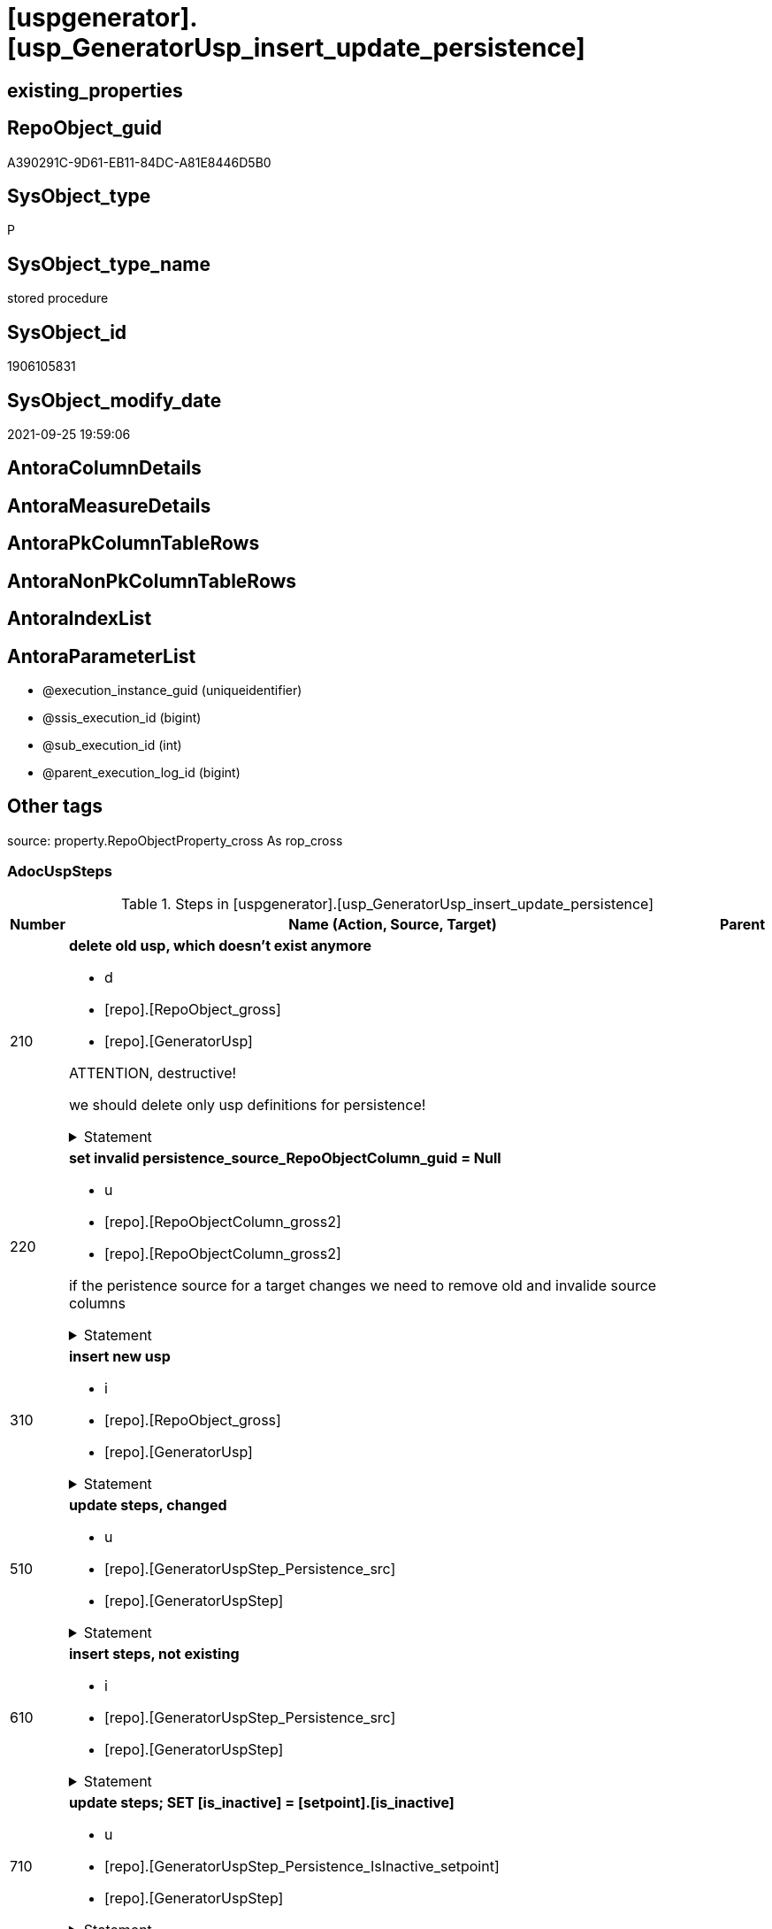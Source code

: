 = [uspgenerator].[usp_GeneratorUsp_insert_update_persistence]

== existing_properties

// tag::existing_properties[]
:ExistsProperty--adocuspsteps:
:ExistsProperty--antorareferencedlist:
:ExistsProperty--antorareferencinglist:
:ExistsProperty--exampleusage:
:ExistsProperty--is_repo_managed:
:ExistsProperty--is_ssas:
:ExistsProperty--referencedobjectlist:
:ExistsProperty--sql_modules_definition:
:ExistsProperty--AntoraParameterList:
// end::existing_properties[]

== RepoObject_guid

// tag::RepoObject_guid[]
A390291C-9D61-EB11-84DC-A81E8446D5B0
// end::RepoObject_guid[]

== SysObject_type

// tag::SysObject_type[]
P 
// end::SysObject_type[]

== SysObject_type_name

// tag::SysObject_type_name[]
stored procedure
// end::SysObject_type_name[]

== SysObject_id

// tag::SysObject_id[]
1906105831
// end::SysObject_id[]

== SysObject_modify_date

// tag::SysObject_modify_date[]
2021-09-25 19:59:06
// end::SysObject_modify_date[]

== AntoraColumnDetails

// tag::AntoraColumnDetails[]

// end::AntoraColumnDetails[]

== AntoraMeasureDetails

// tag::AntoraMeasureDetails[]

// end::AntoraMeasureDetails[]

== AntoraPkColumnTableRows

// tag::AntoraPkColumnTableRows[]

// end::AntoraPkColumnTableRows[]

== AntoraNonPkColumnTableRows

// tag::AntoraNonPkColumnTableRows[]

// end::AntoraNonPkColumnTableRows[]

== AntoraIndexList

// tag::AntoraIndexList[]

// end::AntoraIndexList[]

== AntoraParameterList

// tag::AntoraParameterList[]
* @execution_instance_guid (uniqueidentifier)
* @ssis_execution_id (bigint)
* @sub_execution_id (int)
* @parent_execution_log_id (bigint)
// end::AntoraParameterList[]

== Other tags

source: property.RepoObjectProperty_cross As rop_cross


=== AdocUspSteps

// tag::adocuspsteps[]
.Steps in [uspgenerator].[usp_GeneratorUsp_insert_update_persistence]
[cols="d,15a,d"]
|===
|Number|Name (Action, Source, Target)|Parent

|210
|
*delete old usp, which doesn't exist anymore*

* d
* [repo].[RepoObject_gross]
*  [repo].[GeneratorUsp]


ATTENTION, destructive!

we should delete only usp definitions for persistence!


.Statement
[%collapsible]
=====
[source,sql]
----
DELETE u
FROM [uspgenerator].[GeneratorUsp] [u]
WHERE LEFT([u].[usp_name], 12) = 'usp_PERSIST_'
 AND NOT EXISTS (
  SELECT 1
  FROM [repo].[RepoObject_gross] AS [ro]
  WHERE [u].[usp_schema] = [ro].[RepoObject_schema_name]
   AND [u].[usp_name] = [ro].[usp_persistence_name]
  )
----
=====

|


|220
|
*set invalid persistence_source_RepoObjectColumn_guid = Null*

* u
* [repo].[RepoObjectColumn_gross2]
* [repo].[RepoObjectColumn_gross2]


if the peristence source for a target changes we need to remove old and invalide source columns


.Statement
[%collapsible]
=====
[source,sql]
----
Update
    repo.RepoObjectColumn_gross2
Set
    persistence_source_RepoObjectColumn_guid = Null
Where
    ( persistence_source_RepoObject_guid <> persistence_source_RepoObject_guid_via_Column )
----
=====

|


|310
|
*insert new usp*

* i
* [repo].[RepoObject_gross]
* [repo].[GeneratorUsp]


.Statement
[%collapsible]
=====
[source,sql]
----
INSERT INTO [uspgenerator].[GeneratorUsp] (
 [usp_schema]
 , [usp_name]
 , [has_logging]
 )
SELECT [usp_schema] = [RepoObject_schema_name]
 , [usp_name] = [usp_persistence_name]
 , 1
FROM [repo].[RepoObject_gross] AS ro
WHERE [is_persistence] = 1
 AND NOT EXISTS (
  SELECT 1
  FROM [uspgenerator].[GeneratorUsp] AS [u]
  WHERE [u].[usp_schema] = [ro].[RepoObject_schema_name]
   AND [u].[usp_name] = [ro].[usp_persistence_name]
  )
----
=====

|


|510
|
*update steps, changed*

* u
* [repo].[GeneratorUspStep_Persistence_src]
* [repo].[GeneratorUspStep]


.Statement
[%collapsible]
=====
[source,sql]
----
UPDATE T
SET [Parent_Number] = [S].[Parent_Number]
 , [Name] = [S].[Name]
 , [has_logging] = [S].[has_logging]
 , [is_condition] = [S].[is_condition]
 , [is_SubProcedure] = [S].[is_SubProcedure]
 , [Statement] = [S].[Statement]
 , [log_source_object] = [S].[log_source_object]
 , [log_target_object] = [S].[log_target_object]
 , [log_flag_InsertUpdateDelete] = [S].[log_flag_InsertUpdateDelete]
FROM [uspgenerator].[GeneratorUspStep] [T]
INNER JOIN [uspgenerator].[GeneratorUspStep_Persistence_src] AS [S]
 ON [T].[usp_id] = [S].[usp_id]
  AND [T].[Number] = [S].[Number]
WHERE
 --
 [T].[Parent_Number] <> [S].[Parent_Number]
 OR [T].[Parent_Number] IS NULL
 AND NOT [S].[Parent_Number] IS NULL
 OR NOT [T].[Parent_Number] IS NULL
 AND [S].[Parent_Number] IS NULL
 --
 OR [T].[Name] <> [S].[Name]
 OR [T].[Name] IS NULL
 AND NOT [S].[Name] IS NULL
 OR NOT [T].[Name] IS NULL
 AND [S].[Name] IS NULL
 --
 OR [T].[has_logging] <> [S].[has_logging]
 OR [T].[has_logging] IS NULL
 AND NOT [S].[has_logging] IS NULL
 OR NOT [T].[has_logging] IS NULL
 AND [S].[has_logging] IS NULL
 --
 OR [T].[is_condition] <> [S].[is_condition]
 OR [T].[is_condition] IS NULL
 AND NOT [S].[is_condition] IS NULL
 OR NOT [T].[is_condition] IS NULL
 AND [S].[is_condition] IS NULL
 --
 OR [T].[is_SubProcedure] <> [S].[is_SubProcedure]
 OR [T].[is_SubProcedure] IS NULL
 AND NOT [S].[is_SubProcedure] IS NULL
 OR NOT [T].[is_SubProcedure] IS NULL
 AND [S].[is_SubProcedure] IS NULL
 --
 OR [T].[Statement] <> [S].[Statement]
 OR [T].[Statement] IS NULL
 AND NOT [S].[Statement] IS NULL
 OR NOT [T].[Statement] IS NULL
 AND [S].[Statement] IS NULL
 --
 OR [T].[log_source_object] <> [S].[log_source_object]
 OR [T].[log_source_object] IS NULL
 AND NOT [S].[log_source_object] IS NULL
 OR NOT [T].[log_source_object] IS NULL
 AND [S].[log_source_object] IS NULL
 --
 OR [T].[log_target_object] <> [S].[log_target_object]
 OR [T].[log_target_object] IS NULL
 AND NOT [S].[log_target_object] IS NULL
 OR NOT [T].[log_target_object] IS NULL
 AND [S].[log_target_object] IS NULL
 --
 OR [T].[log_flag_InsertUpdateDelete] <> [S].[log_flag_InsertUpdateDelete]
 OR [T].[log_flag_InsertUpdateDelete] IS NULL
 AND NOT [S].[log_flag_InsertUpdateDelete] IS NULL
 OR NOT [T].[log_flag_InsertUpdateDelete] IS NULL
 AND [S].[log_flag_InsertUpdateDelete] IS NULL
----
=====

|


|610
|
*insert steps, not existing*

* i
* [repo].[GeneratorUspStep_Persistence_src]
* [repo].[GeneratorUspStep]


.Statement
[%collapsible]
=====
[source,sql]
----
INSERT INTO [uspgenerator].[GeneratorUspStep] (
 [usp_id]
 , [Number]
 , [Parent_Number]
 , [Name]
 , [has_logging]
 , [is_condition]
 , [is_inactive]
 , [is_SubProcedure]
 , [Statement]
 , [log_source_object]
 , [log_target_object]
 , [log_flag_InsertUpdateDelete]
 )
--,[info_01]
--,[info_02]
--,[info_03]
--,[info_04]
--,[info_05]
--,[info_06]
--,[info_07]
--,[info_08]
--,[info_09]
SELECT [usp_id]
 , [Number]
 , [Parent_Number]
 , [Name]
 , [has_logging]
 , [is_condition]
 , [is_inactive]
 , [is_SubProcedure]
 , [Statement]
 , [log_source_object]
 , [log_target_object]
 , [log_flag_InsertUpdateDelete]
FROM [uspgenerator].[GeneratorUspStep_Persistence_src] AS S
WHERE NOT EXISTS (
  SELECT 1
  FROM [uspgenerator].[GeneratorUspStep] AS [T]
  WHERE [T].[usp_id] = [S].[usp_id]
   AND [T].[Number] = [S].[Number]
  )
----
=====

|


|710
|
*update steps; SET [is_inactive] = [setpoint].[is_inactive]*

* u
* [repo].[GeneratorUspStep_Persistence_IsInactive_setpoint]
* [repo].[GeneratorUspStep]


.Statement
[%collapsible]
=====
[source,sql]
----
UPDATE step
SET [is_inactive] = [setpoint].[is_inactive]
FROM [uspgenerator].[GeneratorUspStep] [step]
INNER JOIN [uspgenerator].[GeneratorUspStep_Persistence_IsInactive_setpoint] [setpoint]
 ON [setpoint].[usp_id] = [step].[usp_id]
  AND [setpoint].[Number] = [step].[Number]
WHERE [setpoint].[is_inactive] <> [step].[is_inactive]
----
=====

|

|===

// end::adocuspsteps[]


=== AntoraReferencedList

// tag::antorareferencedlist[]
* xref:logs.usp_ExecutionLog_insert.adoc[]
* xref:repo.RepoObject_gross.adoc[]
* xref:repo.RepoObjectColumn_gross2.adoc[]
* xref:uspgenerator.GeneratorUsp.adoc[]
* xref:uspgenerator.GeneratorUspStep.adoc[]
* xref:uspgenerator.GeneratorUspStep_Persistence_IsInactive_setpoint.adoc[]
* xref:uspgenerator.GeneratorUspStep_Persistence_src.adoc[]
// end::antorareferencedlist[]


=== AntoraReferencingList

// tag::antorareferencinglist[]
* xref:repo.usp_main.adoc[]
// end::antorareferencinglist[]


=== Description

// tag::description[]

// end::description[]


=== exampleUsage

// tag::exampleusage[]
EXEC [uspgenerator].[usp_GeneratorUsp_insert_update_persistence]
// end::exampleusage[]


=== exampleUsage_2

// tag::exampleusage_2[]

// end::exampleusage_2[]


=== exampleUsage_3

// tag::exampleusage_3[]

// end::exampleusage_3[]


=== exampleUsage_4

// tag::exampleusage_4[]

// end::exampleusage_4[]


=== exampleUsage_5

// tag::exampleusage_5[]

// end::exampleusage_5[]


=== exampleWrong_Usage

// tag::examplewrong_usage[]

// end::examplewrong_usage[]


=== has_execution_plan_issue

// tag::has_execution_plan_issue[]

// end::has_execution_plan_issue[]


=== has_get_referenced_issue

// tag::has_get_referenced_issue[]

// end::has_get_referenced_issue[]


=== has_history

// tag::has_history[]

// end::has_history[]


=== has_history_columns

// tag::has_history_columns[]

// end::has_history_columns[]


=== InheritanceType

// tag::inheritancetype[]

// end::inheritancetype[]


=== is_persistence

// tag::is_persistence[]

// end::is_persistence[]


=== is_persistence_check_duplicate_per_pk

// tag::is_persistence_check_duplicate_per_pk[]

// end::is_persistence_check_duplicate_per_pk[]


=== is_persistence_check_for_empty_source

// tag::is_persistence_check_for_empty_source[]

// end::is_persistence_check_for_empty_source[]


=== is_persistence_delete_changed

// tag::is_persistence_delete_changed[]

// end::is_persistence_delete_changed[]


=== is_persistence_delete_missing

// tag::is_persistence_delete_missing[]

// end::is_persistence_delete_missing[]


=== is_persistence_insert

// tag::is_persistence_insert[]

// end::is_persistence_insert[]


=== is_persistence_truncate

// tag::is_persistence_truncate[]

// end::is_persistence_truncate[]


=== is_persistence_update_changed

// tag::is_persistence_update_changed[]

// end::is_persistence_update_changed[]


=== is_repo_managed

// tag::is_repo_managed[]
0
// end::is_repo_managed[]


=== is_ssas

// tag::is_ssas[]
0
// end::is_ssas[]


=== microsoft_database_tools_support

// tag::microsoft_database_tools_support[]

// end::microsoft_database_tools_support[]


=== MS_Description

// tag::ms_description[]

// end::ms_description[]


=== persistence_source_RepoObject_fullname

// tag::persistence_source_repoobject_fullname[]

// end::persistence_source_repoobject_fullname[]


=== persistence_source_RepoObject_fullname2

// tag::persistence_source_repoobject_fullname2[]

// end::persistence_source_repoobject_fullname2[]


=== persistence_source_RepoObject_guid

// tag::persistence_source_repoobject_guid[]

// end::persistence_source_repoobject_guid[]


=== persistence_source_RepoObject_xref

// tag::persistence_source_repoobject_xref[]

// end::persistence_source_repoobject_xref[]


=== pk_index_guid

// tag::pk_index_guid[]

// end::pk_index_guid[]


=== pk_IndexPatternColumnDatatype

// tag::pk_indexpatterncolumndatatype[]

// end::pk_indexpatterncolumndatatype[]


=== pk_IndexPatternColumnName

// tag::pk_indexpatterncolumnname[]

// end::pk_indexpatterncolumnname[]


=== pk_IndexSemanticGroup

// tag::pk_indexsemanticgroup[]

// end::pk_indexsemanticgroup[]


=== ReferencedObjectList

// tag::referencedobjectlist[]
* [logs].[usp_ExecutionLog_insert]
* [repo].[RepoObject_gross]
* [repo].[RepoObjectColumn_gross2]
* [uspgenerator].[GeneratorUsp]
* [uspgenerator].[GeneratorUspStep]
* [uspgenerator].[GeneratorUspStep_Persistence_IsInactive_setpoint]
* [uspgenerator].[GeneratorUspStep_Persistence_src]
// end::referencedobjectlist[]


=== usp_persistence_RepoObject_guid

// tag::usp_persistence_repoobject_guid[]

// end::usp_persistence_repoobject_guid[]


=== UspExamples

// tag::uspexamples[]

// end::uspexamples[]


=== UspParameters

// tag::uspparameters[]

// end::uspparameters[]

== Boolean Attributes

source: property.RepoObjectProperty WHERE property_int = 1

// tag::boolean_attributes[]

// end::boolean_attributes[]

== sql_modules_definition

// tag::sql_modules_definition[]
[%collapsible]
=======
[source,sql]
----
/*
code of this procedure is managed in the dhw repository. Do not modify manually.
Use [uspgenerator].[GeneratorUsp], [uspgenerator].[GeneratorUspParameter], [uspgenerator].[GeneratorUspStep], [uspgenerator].[GeneratorUsp_SqlUsp]
*/
CREATE   PROCEDURE [uspgenerator].[usp_GeneratorUsp_insert_update_persistence]
----keep the code between logging parameters and "START" unchanged!
---- parameters, used for logging; you don't need to care about them, but you can use them, wenn calling from SSIS or in your workflow to log the context of the procedure call
  @execution_instance_guid UNIQUEIDENTIFIER = NULL --SSIS system variable ExecutionInstanceGUID could be used, any other unique guid is also fine. If NULL, then NEWID() is used to create one
, @ssis_execution_id BIGINT = NULL --only SSIS system variable ServerExecutionID should be used, or any other consistent number system, do not mix different number systems
, @sub_execution_id INT = NULL --in case you log some sub_executions, for example in SSIS loops or sub packages
, @parent_execution_log_id BIGINT = NULL --in case a sup procedure is called, the @current_execution_log_id of the parent procedure should be propagated here. It allowes call stack analyzing
AS
BEGIN
DECLARE
 --
   @current_execution_log_id BIGINT --this variable should be filled only once per procedure call, it contains the first logging call for the step 'start'.
 , @current_execution_guid UNIQUEIDENTIFIER = NEWID() --a unique guid for any procedure call. It should be propagated to sub procedures using "@parent_execution_log_id = @current_execution_log_id"
 , @source_object NVARCHAR(261) = NULL --use it like '[schema].[object]', this allows data flow vizualizatiuon (include square brackets)
 , @target_object NVARCHAR(261) = NULL --use it like '[schema].[object]', this allows data flow vizualizatiuon (include square brackets)
 , @proc_id INT = @@procid
 , @proc_schema_name NVARCHAR(128) = OBJECT_SCHEMA_NAME(@@procid) --schema ande name of the current procedure should be automatically logged
 , @proc_name NVARCHAR(128) = OBJECT_NAME(@@procid)               --schema ande name of the current procedure should be automatically logged
 , @event_info NVARCHAR(MAX)
 , @step_id INT = 0
 , @step_name NVARCHAR(1000) = NULL
 , @rows INT

--[event_info] get's only the information about the "outer" calling process
--wenn the procedure calls sub procedures, the [event_info] will not change
SET @event_info = (
  SELECT TOP 1 [event_info]
  FROM sys.dm_exec_input_buffer(@@spid, CURRENT_REQUEST_ID())
  ORDER BY [event_info]
  )

IF @execution_instance_guid IS NULL
 SET @execution_instance_guid = NEWID();
--
--SET @rows = @@ROWCOUNT;
SET @step_id = @step_id + 1
SET @step_name = 'start'
SET @source_object = NULL
SET @target_object = NULL

EXEC logs.usp_ExecutionLog_insert
 --these parameters should be the same for all logging execution
   @execution_instance_guid = @execution_instance_guid
 , @ssis_execution_id = @ssis_execution_id
 , @sub_execution_id = @sub_execution_id
 , @parent_execution_log_id = @parent_execution_log_id
 , @current_execution_guid = @current_execution_guid
 , @proc_id = @proc_id
 , @proc_schema_name = @proc_schema_name
 , @proc_name = @proc_name
 , @event_info = @event_info
 --the following parameters are individual for each call
 , @step_id = @step_id --@step_id should be incremented before each call
 , @step_name = @step_name --assign individual step names for each call
 --only the "start" step should return the log id into @current_execution_log_id
 --all other calls should not overwrite @current_execution_log_id
 , @execution_log_id = @current_execution_log_id OUTPUT
----you can log the content of your own parameters, do this only in the start-step
----data type is sql_variant

--
PRINT '[uspgenerator].[usp_GeneratorUsp_insert_update_persistence]'
--keep the code between logging parameters and "START" unchanged!
--
----START
--
----- start here with your own code
--
/*{"ReportUspStep":[{"Number":210,"Name":"delete old usp, which doesn't exist anymore","has_logging":1,"is_condition":0,"is_inactive":0,"is_SubProcedure":0,"log_source_object":"[repo].[RepoObject_gross]","log_target_object":" [repo].[GeneratorUsp]","log_flag_InsertUpdateDelete":"d"}]}*/
PRINT CONCAT('usp_id;Number;Parent_Number: ',3,';',210,';',NULL);

/*
ATTENTION, destructive!

we should delete only usp definitions for persistence!

*/
DELETE u
FROM [uspgenerator].[GeneratorUsp] [u]
WHERE LEFT([u].[usp_name], 12) = 'usp_PERSIST_'
 AND NOT EXISTS (
  SELECT 1
  FROM [repo].[RepoObject_gross] AS [ro]
  WHERE [u].[usp_schema] = [ro].[RepoObject_schema_name]
   AND [u].[usp_name] = [ro].[usp_persistence_name]
  )

-- Logging START --
SET @rows = @@ROWCOUNT
SET @step_id = @step_id + 1
SET @step_name = 'delete old usp, which doesn''t exist anymore'
SET @source_object = '[repo].[RepoObject_gross]'
SET @target_object = ' [repo].[GeneratorUsp]'

EXEC logs.usp_ExecutionLog_insert 
 @execution_instance_guid = @execution_instance_guid
 , @ssis_execution_id = @ssis_execution_id
 , @sub_execution_id = @sub_execution_id
 , @parent_execution_log_id = @parent_execution_log_id
 , @current_execution_guid = @current_execution_guid
 , @proc_id = @proc_id
 , @proc_schema_name = @proc_schema_name
 , @proc_name = @proc_name
 , @event_info = @event_info
 , @step_id = @step_id
 , @step_name = @step_name
 , @source_object = @source_object
 , @target_object = @target_object
 , @deleted = @rows
-- Logging END --

/*{"ReportUspStep":[{"Number":220,"Name":"set invalid persistence_source_RepoObjectColumn_guid = Null","has_logging":1,"is_condition":0,"is_inactive":0,"is_SubProcedure":0,"log_source_object":"[repo].[RepoObjectColumn_gross2]","log_target_object":"[repo].[RepoObjectColumn_gross2]","log_flag_InsertUpdateDelete":"u"}]}*/
PRINT CONCAT('usp_id;Number;Parent_Number: ',3,';',220,';',NULL);

/*
if the peristence source for a target changes we need to remove old and invalide source columns

*/
Update
    repo.RepoObjectColumn_gross2
Set
    persistence_source_RepoObjectColumn_guid = Null
Where
    ( persistence_source_RepoObject_guid <> persistence_source_RepoObject_guid_via_Column )

-- Logging START --
SET @rows = @@ROWCOUNT
SET @step_id = @step_id + 1
SET @step_name = 'set invalid persistence_source_RepoObjectColumn_guid = Null'
SET @source_object = '[repo].[RepoObjectColumn_gross2]'
SET @target_object = '[repo].[RepoObjectColumn_gross2]'

EXEC logs.usp_ExecutionLog_insert 
 @execution_instance_guid = @execution_instance_guid
 , @ssis_execution_id = @ssis_execution_id
 , @sub_execution_id = @sub_execution_id
 , @parent_execution_log_id = @parent_execution_log_id
 , @current_execution_guid = @current_execution_guid
 , @proc_id = @proc_id
 , @proc_schema_name = @proc_schema_name
 , @proc_name = @proc_name
 , @event_info = @event_info
 , @step_id = @step_id
 , @step_name = @step_name
 , @source_object = @source_object
 , @target_object = @target_object
 , @updated = @rows
-- Logging END --

/*{"ReportUspStep":[{"Number":310,"Name":"insert new usp","has_logging":1,"is_condition":0,"is_inactive":0,"is_SubProcedure":0,"log_source_object":"[repo].[RepoObject_gross]","log_target_object":"[repo].[GeneratorUsp]","log_flag_InsertUpdateDelete":"i"}]}*/
PRINT CONCAT('usp_id;Number;Parent_Number: ',3,';',310,';',NULL);

INSERT INTO [uspgenerator].[GeneratorUsp] (
 [usp_schema]
 , [usp_name]
 , [has_logging]
 )
SELECT [usp_schema] = [RepoObject_schema_name]
 , [usp_name] = [usp_persistence_name]
 , 1
FROM [repo].[RepoObject_gross] AS ro
WHERE [is_persistence] = 1
 AND NOT EXISTS (
  SELECT 1
  FROM [uspgenerator].[GeneratorUsp] AS [u]
  WHERE [u].[usp_schema] = [ro].[RepoObject_schema_name]
   AND [u].[usp_name] = [ro].[usp_persistence_name]
  )

-- Logging START --
SET @rows = @@ROWCOUNT
SET @step_id = @step_id + 1
SET @step_name = 'insert new usp'
SET @source_object = '[repo].[RepoObject_gross]'
SET @target_object = '[repo].[GeneratorUsp]'

EXEC logs.usp_ExecutionLog_insert 
 @execution_instance_guid = @execution_instance_guid
 , @ssis_execution_id = @ssis_execution_id
 , @sub_execution_id = @sub_execution_id
 , @parent_execution_log_id = @parent_execution_log_id
 , @current_execution_guid = @current_execution_guid
 , @proc_id = @proc_id
 , @proc_schema_name = @proc_schema_name
 , @proc_name = @proc_name
 , @event_info = @event_info
 , @step_id = @step_id
 , @step_name = @step_name
 , @source_object = @source_object
 , @target_object = @target_object
 , @inserted = @rows
-- Logging END --

/*{"ReportUspStep":[{"Number":510,"Name":"update steps, changed","has_logging":1,"is_condition":0,"is_inactive":0,"is_SubProcedure":0,"log_source_object":"[repo].[GeneratorUspStep_Persistence_src]","log_target_object":"[repo].[GeneratorUspStep]","log_flag_InsertUpdateDelete":"u"}]}*/
PRINT CONCAT('usp_id;Number;Parent_Number: ',3,';',510,';',NULL);

UPDATE T
SET [Parent_Number] = [S].[Parent_Number]
 , [Name] = [S].[Name]
 , [has_logging] = [S].[has_logging]
 , [is_condition] = [S].[is_condition]
 , [is_SubProcedure] = [S].[is_SubProcedure]
 , [Statement] = [S].[Statement]
 , [log_source_object] = [S].[log_source_object]
 , [log_target_object] = [S].[log_target_object]
 , [log_flag_InsertUpdateDelete] = [S].[log_flag_InsertUpdateDelete]
FROM [uspgenerator].[GeneratorUspStep] [T]
INNER JOIN [uspgenerator].[GeneratorUspStep_Persistence_src] AS [S]
 ON [T].[usp_id] = [S].[usp_id]
  AND [T].[Number] = [S].[Number]
WHERE
 --
 [T].[Parent_Number] <> [S].[Parent_Number]
 OR [T].[Parent_Number] IS NULL
 AND NOT [S].[Parent_Number] IS NULL
 OR NOT [T].[Parent_Number] IS NULL
 AND [S].[Parent_Number] IS NULL
 --
 OR [T].[Name] <> [S].[Name]
 OR [T].[Name] IS NULL
 AND NOT [S].[Name] IS NULL
 OR NOT [T].[Name] IS NULL
 AND [S].[Name] IS NULL
 --
 OR [T].[has_logging] <> [S].[has_logging]
 OR [T].[has_logging] IS NULL
 AND NOT [S].[has_logging] IS NULL
 OR NOT [T].[has_logging] IS NULL
 AND [S].[has_logging] IS NULL
 --
 OR [T].[is_condition] <> [S].[is_condition]
 OR [T].[is_condition] IS NULL
 AND NOT [S].[is_condition] IS NULL
 OR NOT [T].[is_condition] IS NULL
 AND [S].[is_condition] IS NULL
 --
 OR [T].[is_SubProcedure] <> [S].[is_SubProcedure]
 OR [T].[is_SubProcedure] IS NULL
 AND NOT [S].[is_SubProcedure] IS NULL
 OR NOT [T].[is_SubProcedure] IS NULL
 AND [S].[is_SubProcedure] IS NULL
 --
 OR [T].[Statement] <> [S].[Statement]
 OR [T].[Statement] IS NULL
 AND NOT [S].[Statement] IS NULL
 OR NOT [T].[Statement] IS NULL
 AND [S].[Statement] IS NULL
 --
 OR [T].[log_source_object] <> [S].[log_source_object]
 OR [T].[log_source_object] IS NULL
 AND NOT [S].[log_source_object] IS NULL
 OR NOT [T].[log_source_object] IS NULL
 AND [S].[log_source_object] IS NULL
 --
 OR [T].[log_target_object] <> [S].[log_target_object]
 OR [T].[log_target_object] IS NULL
 AND NOT [S].[log_target_object] IS NULL
 OR NOT [T].[log_target_object] IS NULL
 AND [S].[log_target_object] IS NULL
 --
 OR [T].[log_flag_InsertUpdateDelete] <> [S].[log_flag_InsertUpdateDelete]
 OR [T].[log_flag_InsertUpdateDelete] IS NULL
 AND NOT [S].[log_flag_InsertUpdateDelete] IS NULL
 OR NOT [T].[log_flag_InsertUpdateDelete] IS NULL
 AND [S].[log_flag_InsertUpdateDelete] IS NULL

-- Logging START --
SET @rows = @@ROWCOUNT
SET @step_id = @step_id + 1
SET @step_name = 'update steps, changed'
SET @source_object = '[repo].[GeneratorUspStep_Persistence_src]'
SET @target_object = '[repo].[GeneratorUspStep]'

EXEC logs.usp_ExecutionLog_insert 
 @execution_instance_guid = @execution_instance_guid
 , @ssis_execution_id = @ssis_execution_id
 , @sub_execution_id = @sub_execution_id
 , @parent_execution_log_id = @parent_execution_log_id
 , @current_execution_guid = @current_execution_guid
 , @proc_id = @proc_id
 , @proc_schema_name = @proc_schema_name
 , @proc_name = @proc_name
 , @event_info = @event_info
 , @step_id = @step_id
 , @step_name = @step_name
 , @source_object = @source_object
 , @target_object = @target_object
 , @updated = @rows
-- Logging END --

/*{"ReportUspStep":[{"Number":610,"Name":"insert steps, not existing","has_logging":1,"is_condition":0,"is_inactive":0,"is_SubProcedure":0,"log_source_object":"[repo].[GeneratorUspStep_Persistence_src]","log_target_object":"[repo].[GeneratorUspStep]","log_flag_InsertUpdateDelete":"i"}]}*/
PRINT CONCAT('usp_id;Number;Parent_Number: ',3,';',610,';',NULL);

INSERT INTO [uspgenerator].[GeneratorUspStep] (
 [usp_id]
 , [Number]
 , [Parent_Number]
 , [Name]
 , [has_logging]
 , [is_condition]
 , [is_inactive]
 , [is_SubProcedure]
 , [Statement]
 , [log_source_object]
 , [log_target_object]
 , [log_flag_InsertUpdateDelete]
 )
--,[info_01]
--,[info_02]
--,[info_03]
--,[info_04]
--,[info_05]
--,[info_06]
--,[info_07]
--,[info_08]
--,[info_09]
SELECT [usp_id]
 , [Number]
 , [Parent_Number]
 , [Name]
 , [has_logging]
 , [is_condition]
 , [is_inactive]
 , [is_SubProcedure]
 , [Statement]
 , [log_source_object]
 , [log_target_object]
 , [log_flag_InsertUpdateDelete]
FROM [uspgenerator].[GeneratorUspStep_Persistence_src] AS S
WHERE NOT EXISTS (
  SELECT 1
  FROM [uspgenerator].[GeneratorUspStep] AS [T]
  WHERE [T].[usp_id] = [S].[usp_id]
   AND [T].[Number] = [S].[Number]
  )

-- Logging START --
SET @rows = @@ROWCOUNT
SET @step_id = @step_id + 1
SET @step_name = 'insert steps, not existing'
SET @source_object = '[repo].[GeneratorUspStep_Persistence_src]'
SET @target_object = '[repo].[GeneratorUspStep]'

EXEC logs.usp_ExecutionLog_insert 
 @execution_instance_guid = @execution_instance_guid
 , @ssis_execution_id = @ssis_execution_id
 , @sub_execution_id = @sub_execution_id
 , @parent_execution_log_id = @parent_execution_log_id
 , @current_execution_guid = @current_execution_guid
 , @proc_id = @proc_id
 , @proc_schema_name = @proc_schema_name
 , @proc_name = @proc_name
 , @event_info = @event_info
 , @step_id = @step_id
 , @step_name = @step_name
 , @source_object = @source_object
 , @target_object = @target_object
 , @inserted = @rows
-- Logging END --

/*{"ReportUspStep":[{"Number":710,"Name":"update steps; SET [is_inactive] = [setpoint].[is_inactive]","has_logging":1,"is_condition":0,"is_inactive":0,"is_SubProcedure":0,"log_source_object":"[repo].[GeneratorUspStep_Persistence_IsInactive_setpoint]","log_target_object":"[repo].[GeneratorUspStep]","log_flag_InsertUpdateDelete":"u"}]}*/
PRINT CONCAT('usp_id;Number;Parent_Number: ',3,';',710,';',NULL);

UPDATE step
SET [is_inactive] = [setpoint].[is_inactive]
FROM [uspgenerator].[GeneratorUspStep] [step]
INNER JOIN [uspgenerator].[GeneratorUspStep_Persistence_IsInactive_setpoint] [setpoint]
 ON [setpoint].[usp_id] = [step].[usp_id]
  AND [setpoint].[Number] = [step].[Number]
WHERE [setpoint].[is_inactive] <> [step].[is_inactive]

-- Logging START --
SET @rows = @@ROWCOUNT
SET @step_id = @step_id + 1
SET @step_name = 'update steps; SET [is_inactive] = [setpoint].[is_inactive]'
SET @source_object = '[repo].[GeneratorUspStep_Persistence_IsInactive_setpoint]'
SET @target_object = '[repo].[GeneratorUspStep]'

EXEC logs.usp_ExecutionLog_insert 
 @execution_instance_guid = @execution_instance_guid
 , @ssis_execution_id = @ssis_execution_id
 , @sub_execution_id = @sub_execution_id
 , @parent_execution_log_id = @parent_execution_log_id
 , @current_execution_guid = @current_execution_guid
 , @proc_id = @proc_id
 , @proc_schema_name = @proc_schema_name
 , @proc_name = @proc_name
 , @event_info = @event_info
 , @step_id = @step_id
 , @step_name = @step_name
 , @source_object = @source_object
 , @target_object = @target_object
 , @updated = @rows
-- Logging END --

--
--finish your own code here
--keep the code between "END" and the end of the procedure unchanged!
--
--END
--
--SET @rows = @@ROWCOUNT
SET @step_id = @step_id + 1
SET @step_name = 'end'
SET @source_object = NULL
SET @target_object = NULL

EXEC logs.usp_ExecutionLog_insert
   @execution_instance_guid = @execution_instance_guid
 , @ssis_execution_id = @ssis_execution_id
 , @sub_execution_id = @sub_execution_id
 , @parent_execution_log_id = @parent_execution_log_id
 , @current_execution_guid = @current_execution_guid
 , @proc_id = @proc_id
 , @proc_schema_name = @proc_schema_name
 , @proc_name = @proc_name
 , @event_info = @event_info
 , @step_id = @step_id
 , @step_name = @step_name
 , @source_object = @source_object
 , @target_object = @target_object

END


----
=======
// end::sql_modules_definition[]


